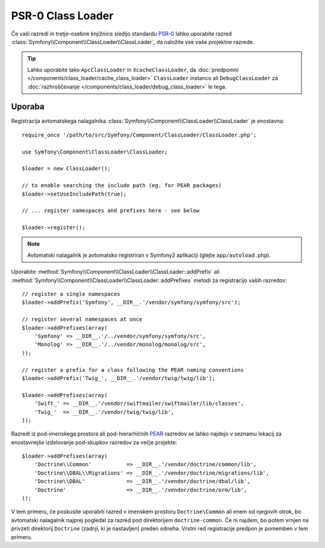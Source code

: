 .. index::
   single: ClassLoader; PSR-0 Class Loader

PSR-0 Class Loader
==================

Če vaši razredi in tretje-osebne knjižnice sledijo standardu `PSR-0`_
lahko uporabite razred :class:`Symfony\\Component\\ClassLoader\\ClassLoader`,
da naložite vse vaše projektne razrede.

.. tip::

    Lahko uporabite tako ``ApcClassLoader`` in ``XcacheClassLoader``, da
    :doc:`predpomni </components/class_loader/cache_class_loader>` ``ClassLoader``
    instanco ali ``DebugClassLoader`` za :doc:`razhroščevanje </components/class_loader/debug_class_loader>`
    le tega.

Uporaba
-------

Registracija avtomatskega nalagalnika :class:`Symfony\\Component\\ClassLoader\\ClassLoader`
je enostavna::

    require_once '/path/to/src/Symfony/Component/ClassLoader/ClassLoader.php';

    use Symfony\Component\ClassLoader\ClassLoader;

    $loader = new ClassLoader();

    // to enable searching the include path (eg. for PEAR packages)
    $loader->setUseIncludePath(true);

    // ... register namespaces and prefixes here - see below

    $loader->register();

.. note::

    Avtomatski nalagalnik je avtomatsko registriran v Symfony2 aplikaciji
    (glejte ``app/autoload.php``).

Uporabite :method:`Symfony\\Component\\ClassLoader\\ClassLoader::addPrefix` ali
:method:`Symfony\\Component\\ClassLoader\\ClassLoader::addPrefixes` metodi za
registracijo vaših razredov::

    // register a single namespaces
    $loader->addPrefix('Symfony', __DIR__.'/vendor/symfony/symfony/src');

    // register several namespaces at once
    $loader->addPrefixes(array(
        'Symfony' => __DIR__.'/../vendor/symfony/symfony/src',
        'Monolog' => __DIR__.'/../vendor/monolog/monolog/src',
    ));

    // register a prefix for a class following the PEAR naming conventions
    $loader->addPrefix('Twig_', __DIR__.'/vendor/twig/twig/lib');

    $loader->addPrefixes(array(
        'Swift_' => __DIR__.'/vendor/swiftmailer/swiftmailer/lib/classes',
        'Twig_'  => __DIR__.'/vendor/twig/twig/lib',
    ));

Razredi iz pod-imenskega prostora ali pod-hierarhičnih `PEAR`_ razredov se lahko
najdejo v seznamu lokacij za enostavnejše izdelovanje pod-skupkov razredov za večje
projekte::

    $loader->addPrefixes(array(
        'Doctrine\\Common'           => __DIR__.'/vendor/doctrine/common/lib',
        'Doctrine\\DBAL\\Migrations' => __DIR__.'/vendor/doctrine/migrations/lib',
        'Doctrine\\DBAL'             => __DIR__.'/vendor/doctrine/dbal/lib',
        'Doctrine'                   => __DIR__.'/vendor/doctrine/orm/lib',
    ));

V tem primeru, če poskusite uporabiti razred v imenskem prostoru ``Doctrine\Common``
ali enem od njegovih otrok, bo avtomatski nalagalnik najprej pogledal za razred pod
direktorijem ``doctrine-common``. Če ni najdem, bo potem vrnjen na privzeti
direktorij ``Doctrine`` (zadnji, ki je nastavljen) preden odneha. Vrstni red
registracije predpon je pomemben v tem primeru.

.. _PEAR:  http://pear.php.net/manual/en/standards.naming.php
.. _PSR-0: http://www.php-fig-org/psr/psr-0/
